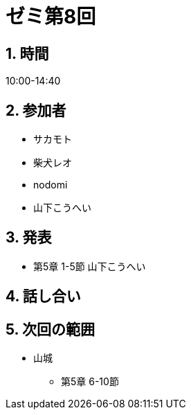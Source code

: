 = ゼミ第8回
:page-author: shiba
:page-layout: post
:page-categories:  [ "Linear_Algebra_2021"]
:page-tags: ["議事録"]
:page-image: assets/images/Linear_Algebra.png
:page-permalink: Linear_Algebra_2021/seminar-08
:sectnums:
:sectnumlevels: 2
:dummy: {counter2:section:0}


== 時間

10:00-14:40

== 参加者

* サカモト
* 柴犬レオ
* nodomi
* 山下こうへい


== 発表

* 第5章 1-5節 山下こうへい



== 話し合い



== 次回の範囲

* 山城
** 第5章 6-10節

